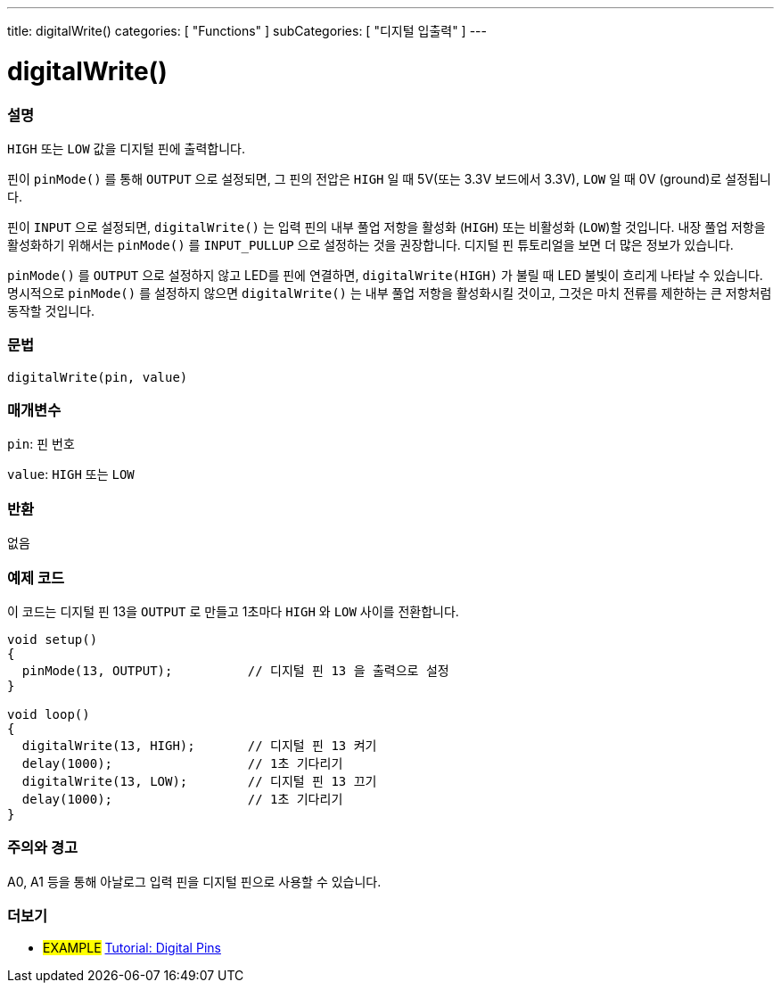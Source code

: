 ---
title: digitalWrite()
categories: [ "Functions" ]
subCategories: [ "디지털 입출력" ]
---


//
:ext-relative: .html

= digitalWrite()


// OVERVIEW SECTION STARTS
[#overview]
--

[float]
=== 설명
`HIGH` 또는 `LOW` 값을 디지털 핀에 출력합니다.

핀이 `pinMode()` 를 통해 `OUTPUT` 으로 설정되면, 그 핀의 전압은 `HIGH` 일 때 5V(또는 3.3V 보드에서 3.3V), `LOW` 일 때 0V (ground)로 설정됩니다.
[%hardbreaks]

핀이 `INPUT` 으로 설정되면, `digitalWrite()` 는 입력 핀의 내부 풀업 저항을 활성화 (`HIGH`) 또는 비활성화 (`LOW`)할 것입니다. 내장 풀업 저항을 활성화하기 위해서는 `pinMode()` 를 `INPUT_PULLUP` 으로 설정하는 것을 권장합니다. 디지털 핀 튜토리얼을 보면 더 많은 정보가 있습니다.
[%hardbreaks]

`pinMode()` 를 `OUTPUT` 으로 설정하지 않고 LED를 핀에 연결하면, `digitalWrite(HIGH)` 가 불릴 때 LED 불빛이 흐리게 나타날 수 있습니다.
명시적으로 `pinMode()` 를 설정하지 않으면 `digitalWrite()` 는 내부 풀업 저항을 활성화시킬 것이고, 그것은 마치 전류를 제한하는 큰 저항처럼 동작할 것입니다.

[%hardbreaks]

[float]
=== 문법
`digitalWrite(pin, value)`


[float]
=== 매개변수
`pin`: 핀 번호

`value`: `HIGH` 또는 `LOW`

[float]
=== 반환
없음

--
// OVERVIEW SECTION ENDS




// HOW TO USE SECTION STARTS
[#howtouse]
--

[float]
=== 예제 코드
// Describe what the example code is all about and add relevant code
이 코드는 디지털 핀 13을 `OUTPUT` 로 만들고 1초마다 `HIGH` 와 `LOW` 사이를 전환합니다.

//[source,arduino]
----
void setup()
{
  pinMode(13, OUTPUT);          // 디지털 핀 13 을 출력으로 설정
}

void loop()
{
  digitalWrite(13, HIGH);       // 디지털 핀 13 켜기
  delay(1000);                  // 1초 기다리기
  digitalWrite(13, LOW);        // 디지털 핀 13 끄기
  delay(1000);                  // 1초 기다리기
}
----
[%hardbreaks]

[float]
=== 주의와 경고
A0, A1 등을 통해 아날로그 입력 핀을 디지털 핀으로 사용할 수 있습니다.


--
// HOW TO USE SECTION ENDS


// SEE ALSO SECTION
[#see_also]
--

[float]
=== 더보기

[role="example"]
* #EXAMPLE# http://arduino.cc/en/Tutorial/DigitalPins[Tutorial: Digital Pins]

--
// SEE ALSO SECTION ENDS
